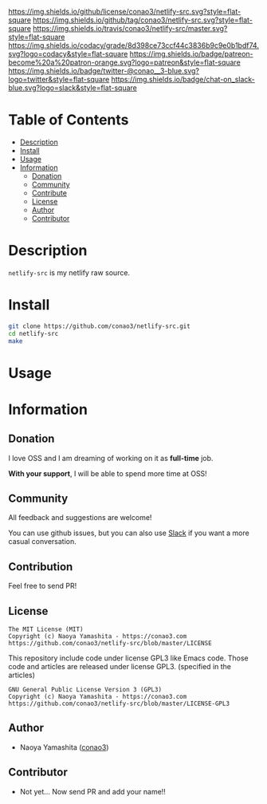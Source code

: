 #+author: conao3
#+date: <2019-12-06 Fri>

[[https://github.com/conao3/orglyth-src][https://raw.githubusercontent.com/conao3/files/master/blob/headers/png/netlify-src.png]]
[[https://github.com/conao3/orglyth-src/blob/master/LICENSE][https://img.shields.io/github/license/conao3/netlify-src.svg?style=flat-square]]
[[https://github.com/conao3/orglyth-src/releases][https://img.shields.io/github/tag/conao3/netlify-src.svg?style=flat-square]]
[[https://travis-ci.org/conao3/orglyth-src][https://img.shields.io/travis/conao3/netlify-src/master.svg?style=flat-square]]
[[https://app.codacy.com/project/conao3/orglyth-src/dashboard][https://img.shields.io/codacy/grade/8d398ce73ccf44c3836b9c9e0b1bdf74.svg?logo=codacy&style=flat-square]]
[[https://www.patreon.com/conao3][https://img.shields.io/badge/patreon-become%20a%20patron-orange.svg?logo=patreon&style=flat-square]]
[[https://twitter.com/conao_3][https://img.shields.io/badge/twitter-@conao__3-blue.svg?logo=twitter&style=flat-square]]
[[https://join.slack.com/t/conao3-support/shared_invite/enQtNjUzMDMxODcyMjE1LTA4ZGRmOWYwZWE3NmE5NTkyZjk3M2JhYzU2ZmRkMzdiMDdlYTQ0ODMyM2ExOGY0OTkzMzZiMTNmZjJjY2I5NTM][https://img.shields.io/badge/chat-on_slack-blue.svg?logo=slack&style=flat-square]]

* Table of Contents
- [[#description][Description]]
- [[#install][Install]]
- [[#usage][Usage]]
- [[#information][Information]]
  - [[#donation][Donation]]
  - [[#community][Community]]
  - [[#contribute][Contribute]]
  - [[#license][License]]
  - [[#author][Author]]
  - [[#contributor][Contributor]]

* Description
~netlify-src~ is my netlify raw source.

* Install
#+begin_src sh
  git clone https://github.com/conao3/netlify-src.git
  cd netlify-src
  make
#+end_src

* Usage

* Information
** Donation
I love OSS and I am dreaming of working on it as *full-time* job.

*With your support*, I will be able to spend more time at OSS!

[[https://www.patreon.com/conao3][https://c5.patreon.com/external/logo/become_a_patron_button.png]]

** Community
All feedback and suggestions are welcome!

You can use github issues, but you can also use [[https://join.slack.com/t/conao3-support/shared_invite/enQtNjUzMDMxODcyMjE1LTA4ZGRmOWYwZWE3NmE5NTkyZjk3M2JhYzU2ZmRkMzdiMDdlYTQ0ODMyM2ExOGY0OTkzMzZiMTNmZjJjY2I5NTM][Slack]]
if you want a more casual conversation.

** Contribution
Feel free to send PR!

** License
#+begin_example
  The MIT License (MIT)
  Copyright (c) Naoya Yamashita - https://conao3.com
  https://github.com/conao3/netlify-src/blob/master/LICENSE
#+end_example

This repository include code under license GPL3 like Emacs code.
Those code and articles are released under license GPL3.
(specified in the articles)
#+begin_example
  GNU General Public License Version 3 (GPL3)
  Copyright (c) Naoya Yamashita - https://conao3.com
  https://github.com/conao3/netlify-src/blob/master/LICENSE-GPL3
#+end_example
** Author
- Naoya Yamashita ([[https://github.com/conao3][conao3]])

** Contributor
- Not yet... Now send PR and add your name!!
